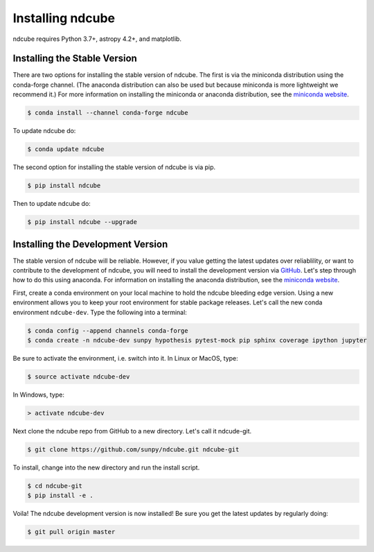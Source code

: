 .. _installation:

=================
Installing ndcube
=================

ndcube requires Python 3.7+, astropy 4.2+, and matplotlib.

Installing the Stable Version
-----------------------------
There are two options for installing the stable version of ndcube.
The first is via the miniconda distribution using the conda-forge channel.
(The anaconda distribution can also be used but because miniconda is more lightweight we recommend it.)
For more information on installing the miniconda or anaconda distribution, see the `miniconda
website`_.

.. code-block:: console

		$ conda install --channel conda-forge ndcube

To update ndcube do:

.. code-block:: console

		$ conda update ndcube

The second option for installing the stable version of ndcube is via
pip.

.. code-block:: console

		$ pip install ndcube

Then to update ndcube do:

.. code-block:: console

		$ pip install ndcube --upgrade

.. _dev_install:

Installing the Development Version
----------------------------------

The stable version of ndcube will be reliable. However, if you value
getting the latest updates over reliablility, or want to contribute
to the development of ndcube, you will need to install the development
version via `GitHub`_. Let's step through how to do this using
anaconda.  For information on installing the anaconda
distribution, see the `miniconda website`_.

First, create a conda environment on your local machine to hold the
ndcube bleeding edge version. Using a new environment allows you to
keep your root environment for stable package releases.  Let's call
the new conda environment ``ndcube-dev``. Type the following into a
terminal:

.. code-block:: console

		$ conda config --append channels conda-forge
		$ conda create -n ndcube-dev sunpy hypothesis pytest-mock pip sphinx coverage ipython jupyter

Be sure to activate the environment, i.e. switch into it.  In Linux or MacOS, type:

.. code-block:: console

		$ source activate ndcube-dev

In Windows, type:

.. code-block:: console

		> activate ndcube-dev

Next clone the ndcube repo from GitHub to a new directory.  Let's call
it ndcude-git.

.. code-block:: console

		$ git clone https://github.com/sunpy/ndcube.git ndcube-git

To install, change into the new directory and run the install script.

.. code-block:: console

		$ cd ndcube-git
		$ pip install -e .

Voila!  The ndcube development version is now installed!  Be sure you
get the latest updates by regularly doing:

.. code-block:: console

		$ git pull origin master

.. _miniconda website: https://docs.conda.io/en/latest/miniconda.html
.. _GitHub: https://github.com/
.. _ndcube GitHub repository: https://github.com/sunpy/ndcube
